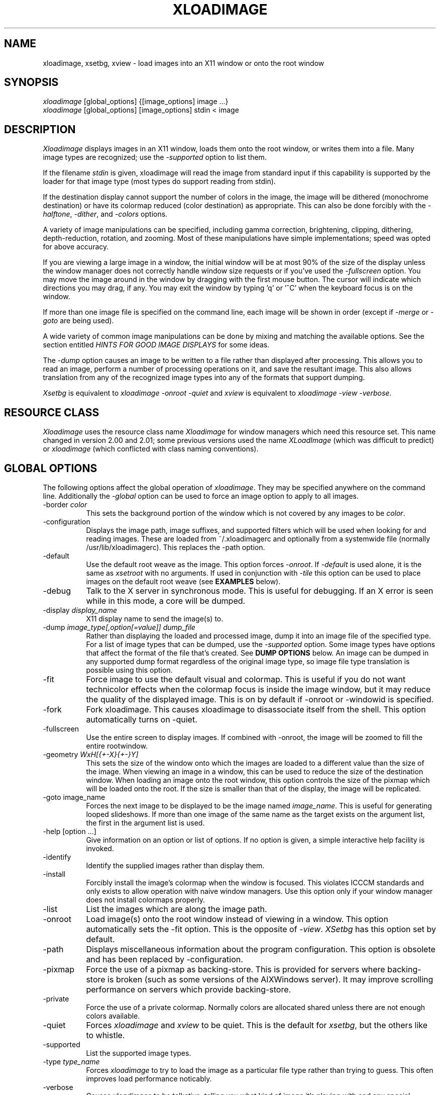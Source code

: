 .TH XLOADIMAGE 1 "8 May 1991"
.SH NAME
xloadimage, xsetbg, xview \- load images into an X11 window or onto
the root window
.SH SYNOPSIS
\fIxloadimage\fR [global_options] {[image_options] image ...}
.br
\fIxloadimage\fR [global_options] [image_options] stdin < image
.SH DESCRIPTION
\fIXloadimage\fR displays images in an X11 window, loads them onto the
root window, or writes them into a file.  Many image types are
recognized; use the \fI-supported\fR option to list them.
.PP
If the filename \fIstdin\fR is given, xloadimage will read the image
from standard input if this capability is supported by the loader for
that image type (most types do support reading from stdin).
.PP
If the destination display cannot support the number of colors in the
image, the image will be dithered (monochrome destination) or have its
colormap reduced (color destination) as appropriate.  This can also be
done forcibly with the \fI-halftone\fR, \fI-dither\fR, and
\fI-colors\fR options.
.PP
A variety of image manipulations can be specified, including gamma
correction, brightening, clipping, dithering, depth-reduction,
rotation, and zooming.  Most of these manipulations have simple
implementations; speed was opted for above accuracy.
.PP
If you are viewing a large image in a window, the initial window will
be at most 90% of the size of the display unless the window manager
does not correctly handle window size requests or if you've used the
\fI-fullscreen\fR option.  You may move the image around in the window
by dragging with the first mouse button.  The cursor will indicate
which directions you may drag, if any.  You may exit the window by
typing 'q' or '^C' when the keyboard focus is on the window.
.PP
If more than one image file is specified on the command line, each
image will be shown in order (except if \fI-merge\fR or \fI-goto\fR
are being used).
.PP
A wide variety of common image manipulations can be done by mixing and
matching the available options.  See the section entitled \fIHINTS FOR
GOOD IMAGE DISPLAYS\fR for some ideas.
.PP
The \fI-dump\fR option causes an image to be written to a file rather
than displayed after processing.  This allows you to read an image,
perform a number of processing operations on it, and save the
resultant image.  This also allows translation from any of the
recognized image types into any of the formats that support dumping.
.PP
\fIXsetbg\fR is equivalent to \fIxloadimage -onroot -quiet\fR and
\fIxview\fR is equivalent to \fIxloadimage -view -verbose\fR.
.SH RESOURCE CLASS
\fIXloadimage\fR uses the resource class name \fIXloadimage\fR for
window managers which need this resource set.  This name changed
in version 2.00 and 2.01; some previous versions used the name
\fIXLoadImage\fR (which was difficult to predict) or \fIxloadimage\fR
(which conflicted with class naming conventions).
.SH GLOBAL OPTIONS
The following options affect the global operation of \fIxloadimage\fR.
They may be specified anywhere on the command line.  Additionally the
\fI-global\fR option can be used to force an image option to apply to
all images.
.TP 8
-border \fIcolor\fR
This sets the background portion of the window which is not covered by
any images to be \fIcolor\fR.
.TP
-configuration
Displays the image path, image suffixes, and supported filters which
will be used when looking for and reading images.  These are loaded
from ~/.xloadimagerc and optionally from a systemwide file (normally
/usr/lib/xloadimagerc).  This replaces the -path option.
.TP
-default
Use the default root weave as the image.  This option forces
\fI-onroot\fR.  If \fI-default\fR is used alone, it is the same as
\fIxsetroot\fR with no arguments.  If used in conjunction with
\fI-tile\fR this option can be used to place images on the default
root weave (see \fBEXAMPLES\fR below).
.TP
-debug
Talk to the X server in synchronous mode.  This is useful for
debugging.  If an X error is seen while in this mode, a core will be
dumped.
.TP
-display \fIdisplay_name\fR
X11 display name to send the image(s) to.
.TP
-dump \fIimage_type[,option[=value]]\fR \fIdump_file\fR
Rather than displaying the loaded and processed image, dump it into an
image file of the specified type.  For a list of image types that can
be dumped, use the \fI-supported\fR option.  Some image types have
options that affect the format of the file that's created.  See
\fBDUMP OPTIONS\fR below.  An image can be dumped in any supported
dump format regardless of the original image type, so image file type
translation is possible using this option.
.TP
-fit
Force image to use the default visual and colormap.  This is useful if
you do not want technicolor effects when the colormap focus is inside
the image window, but it may reduce the quality of the displayed
image.  This is on by default if -onroot or -windowid is specified.
.TP
-fork
Fork xloadimage.  This causes xloadimage to disassociate itself from
the shell.  This option automatically turns on -quiet.
.TP
-fullscreen
Use the entire screen to display images.  If combined with -onroot,
the image will be zoomed to fill the entire rootwindow.
.TP
-geometry \fIWxH[{+-X}{+-}Y]\fR
This sets the size of the window onto which the images are loaded to a
different value than the size of the image.  When viewing an image in
a window, this can be used to reduce the size of the destination
window.  When loading an image onto the root window, this option
controls the size of the pixmap which will be loaded onto the root.
If the size is smaller than that of the display, the image will be
replicated.
.TP
-goto image_name
Forces the next image to be displayed to be the image named
\fIimage_name\fR.  This is useful for generating looped slideshows.
If more than one image of the same name as the target exists on the
argument list, the first in the argument list is used.
.TP
-help [option ...]
Give information on an option or list of options.  If no option is
given, a simple interactive help facility is invoked.
.TP
-identify
Identify the supplied images rather than display them.
.TP
-install
Forcibly install the image's colormap when the window is focused.
This violates ICCCM standards and only exists to allow operation with
naive window managers.  Use this option only if your window manager
does not install colormaps properly.
.TP
-list
List the images which are along the image path.
.TP
-onroot
Load image(s) onto the root window instead of viewing in a window.
This option automatically sets the -fit option.
This is the opposite of \fI-view\fR.  \fIXSetbg\fR has this option set
by default.
.TP
-path
Displays miscellaneous information about the program configuration.
This option is obsolete and has been replaced by -configuration.
.TP
-pixmap
Force the use of a pixmap as backing-store.  This is provided for
servers where backing-store is broken (such as some versions of the
AIXWindows server).  It may improve scrolling performance on servers
which provide backing-store.
.TP
-private
Force the use of a private colormap.  Normally colors are allocated
shared unless there are not enough colors available.
.TP
-quiet
Forces \fIxloadimage\fR and \fIxview\fR to be quiet.  This is the
default for \fIxsetbg\fR, but the others like to whistle. 
.TP
-supported
List the supported image types. 
.TP
-type \fItype_name\fR
Forces \fIxloadimage\fR to try to load the image as a particular file
type rather than trying to guess.  This often improves load
performance noticably.
.TP
-verbose
Causes \fIxloadimage\fR to be talkative, telling you what kind of
image it's playing with and any special processing that it has to do. 
This is the default for \fIxview\fR and \fIxloadimage\fR. 
.TP
-version
Print the version number and patchlevel of this version of
\fIxloadimage\fR.
.TP
-view
View image(s) in a window.  This is the opposite of \fI-onroot\fR and
the default for \fIxview\fR and \fIxloadimage\fR. 
.TP
-visual \fIvisual_name\fR
Force the use of a specific visual type to display an image.  Normally
\fIxloadimage\fR tries to pick the best available image for a
particular image type.  The available visual types are:  DirectColor,
TrueColor, PseudoColor, StaticColor, GrayScale, and StaticGray.
Nonconflicting names may be abbreviated and case is ignored.
.TP
-windowid \fIhex_window_id\fR
Sets the background pixmap of a particular window ID.  The argument
must be in hexadecimal and must be preceeded by "0x" (\fIeg\fR
-windowid 0x40000b.  This is intended for setting the background
pixmap of some servers which use untagged virtual roots
(\fIeg\fR HP-VUE), but can have other interesting applications.
.SH IMAGE OPTIONS
The following options may preceed each image.  These options are
local to the image they preceed. 
.TP
-at \fIX\fR,\fIY\fR
Indicates coordinates to load the image at on the base image.  If
this is an option to the first image, and the \fI-onroot\fR option is
specified, the image will be loaded at the given location on the
display background. 
.TP
-background \fIcolor\fR
Use \fIcolor\fR as the background color instead of the default
(usually white but this depends on the image type) if you are
transferring a monochrome image to a color display. 
.TP
-brighten \fIpercentage\fR
Specify a percentage multiplier for a color image's colormap.  A value
of more than 100 will brighten an image, one of less than 100 will
darken it. 
.TP
-center
Center the image on the base image loaded.  If this is an option to
the first image, and the \fI-onroot\fR option is specified, the image
will be centered on the display background. 
.TP
-clip \fIX\fR,\fIY\fR,\fIW\fR,\fIH\fR
Clip the image before loading it.  \fIX\fR and \fIY\fR define the
upper-left corner of the clip area, and \fIW\fR and \fIH\fR define the
extents of the area.  A zero value for \fIW\fR or \fIH\fR will be
interpreted as the remainder of the image. 
.TP
-colors \fIn\fR
Specify the maximum number of colors to use in the image.  This is a
way to forcibly reduce the depth of an image.
.TP
-delay \fIsecs\fR
Automatically advance to the next image after \fIsecs\fR seconds.  You
may want to use the \fI-global\fR switch with this command to create a
slideshow with multiple images.
.TP
-dither
Dither a color image to monochrome using a Floyd-Steinberg dithering
algorithm.  This happens by default when viewing color images on a
monochrome display.  This is slower than \fI-halftone\fR and affects
the image accuracy but usually looks much better.
.TP
-foreground \fIcolor\fR
Use \fIcolor\fR as the foreground color instead of black if you are
transferring a monochrome image to a color display.  This can also be
used to invert the foreground and background colors of a monochrome
image. 
.TP
-gamma \fIdisplay_gamma\fR
Specify the gamma correction for the display.
The default value is 1.0, a typical display needs 2.0 to 2.5.
.TP
-global
Force the following option to apply to all images rather than one
specific image.  Local image options will temporarily override any
option specified with -global.
.TP
-gray
Convert an image to grayscale.  This is very useful when displaying
colorful images on servers with limited color capability.  It can also
be used to convert a bitmap image into a grayscale image, although the
resulting image will be smaller than the original.  The optional
spelling \fI-grey\fR may also be used.
.TP
-halftone
Force halftone dithering of a color image when displaying on a
monochrome display.  This option is ignored on monochrome images.
This dithering algorithm blows an image up by sixteen times; if you
don't like this, the \fI-dither\fR option will not blow the image up
but will take longer to process and will be less accurate.
.TP
-idelay \fIsecs\fR
This option is no longer supported due to the addition of
\fI-global\fR.  The same functionality can be had with \fI-delay\fR.
.TP
-invert
Inverts a monochrome image.  This is shorthand for \fI-foreground
white -background black\fR.
.TP
-merge
Merge this image onto the base image after local processing.  The base
image is considered to be the first image specified or the last image
that was not preceeded by \fI-merge\fR.  If used in conjunction with
\fI-at\fR and \fI-clip\fR, very complex images can be built up.  This
option is on by default for all images if the \fI-onroot\fR or
\fI-windowid\fR options are specified.
.TP
-name \fIimage_name\fR
Force the next argument to be treated as an image name.  This is
useful if the name of the image is \fI-dither\fR, for instance. 
.TP
-newoptions
Reset globally-specified options.
.TP
-normalize
Normalize a color image.
.TP
-rotate \fIdegrees\fR
Rotate the image by \fIdegrees\fR clockwise.  The number must be a
multiple of 90.
.TP
-shrink
Shrink an image down to fit on the display.  This is particularly
useful with servers that do not support window sizes larger than the
physical screen (eg DECWINDOWS servers).
.TP
-smooth
Smooth a color image.  This reduces blockiness after zooming an image
up.  If used on a monochrome image, nothing happens.  This option can
take awhile to perform, especially on large images.  You may specify
more than one \fI-smooth\fR option per image, causing multiple
iterations of the smoothing algorithm.
.TP
-tile
Tile this image (after any necessary merging or tiling) to create a
fullscreen image.  This is usually used to create a large background
image on which to merge other images.  \fI-geometry\fR can be used to
set the new image size to something other than -fullscreen.
.TP
-title \fItitle\fR
Change the title of the image.  This sets the title bar title if
displaying in a window or the NIFF file image title if dumping the
image.
.TP
-xzoom \fIpercentage\fR
Zoom the X axis of an image by \fIpercentage\fR.  A number greater
than 100 will expand the image, one smaller will compress it.  A zero
value will be ignored.  This option, and the related \fI-yzoom\fR are
useful for correcting the aspect ratio of images to be displayed.
.TP
-yzoom \fIpercentage\fR
Zoom the Y axis of an image by \fIpercentage\fR.  See \fI-xzoom\fR for
more information. 
.TP
-zoom \fIpercentage\fR
Zoom both the X and Y axes by \fIpercentage\fR.  See \fI-xzoom\fR for
more information.  Technically the percentage actually zoomed is the
square of the number supplied since the zoom is to both axes, but I
opted for consistency instead of accuracy.
.SH EXAMPLES
To load the rasterfile "my.image" onto the background and replicate
it to fill the entire background:
.sp
.ti +5
xloadimage -onroot my.image
.PP
To center an image on the default root background:
.sp
.ti +5
xloadimage -default -tile my.image
.sp
If using a monochrome display and a color image you will probably want
to dither the image for a cleaner (and faster) display:
.sp
.ti +5
xloadimage -default -tile -dither my.image
.PP
To load a monochrome image "my.image" onto the background, using red
as the foreground color, replicate the image, and overlay
"another.image" onto it at coordinate (10,10):
.sp
.ti +5
xloadimage -foreground red my.image -at 10,10 another.image
.PP
To center the rectangular region from 10 to 110 along the X axis and
from 10 to the height of the image along the Y axis:
.sp
.ti +5
xloadimage -center -clip 10,10,100,0 my.image
.PP
To double the size of an image:
.sp
.ti +5
xloadimage -zoom 200 my.image
.PP
To halve the size of an image:
.sp
.ti +5
xloadimage -zoom 50 my.image
.PP
To brighten a dark image:
.sp
.ti +5
xloadimage -brighten 150 my.image
.PP
To darken a bright image:
.sp
.ti +5
xloadimage -brighten 50 my.image
.SH HINTS FOR GOOD IMAGE DISPLAYS
Since images are likely to come from a variety of sources, they may be
in a variety of aspect ratios which may not be supported by your
display.  The \fI-xzoom\fR and \fI-yzoom\fR options can be used to
change the aspect ratio of an image before display.  If you use these
options, it is recommended that you increase the size of one of the
dimensions instead of shrinking the other, since shrinking looses
detail.  For instance, many GIF and G3 FAX images have an X:Y ratio of
about 2:1.  You can correct this for viewing on a 1:1 display with
either \fI-xzoom 50\fR or \fI-yzoom 200\fR (reduce X axis to 50% of
its size and expand Y axis to 200% of its size, respectively) but the
latter should be used so no detail is lost in the conversion.
.PP
When zooming color images up you can reduce blockiness with
\fI-smooth\fR.  For zooms of 300% or more, I recommend two smoothing
passes (although this can take awhile to do on slow machines).  There
will be a noticable improvement in the image.
.PP
You can perform image processing on a small portion of an image by
loading the image more than once and using the \fI-merge\fR, \fI-at\fR
and \fI-clip\fR options.  Load the image, then merge it with a
clipped, processed version of itself.  To brighten a 100x100 rectangular
portion of an image located at (50,50), for instance, you could type:
.sp
.ti +5
xloadimage my.image -merge -at 50,50 -clip 50,50,100,100 -brighten 150 my.image
.PP
If you're using a display with a small colormap to display colorful
images, try using the \fI-gray\fR option to convert to grayscale.
.SH PATHS AND EXTENSIONS
The file ~/.xloadimagerc (and optionally a system-wide file) defines a
number of configuration options that affect xloadimage.
.PP
This file is split into three section, the \fIpath\fR section, the
\fIextension\fR section, and the \fIfilter\fR section.  The sections
are identified by typing the section name followed by an equals sign,
eg "path =".
.PP
The \fIpath\fR statement is used to provide a set of search paths to
use when looking for an image of a specified name.  Separate each path
in the list by whitespace (eg one or more spaces, tabs, or newlines).
The path is searched in the order it is specified.  For example:
.PP
.nf
  path = ~/images /usr/local/images ~fred
.fi
.PP
will first look for the image name you specified, then look for the
name in ~/images (the tilde is expanded to the value of $HOME), then
in /usr/local/images, then in user fred's home directory.  This allows
easy use of image repositories.
.PP
The \fIextension\fR statement is used to provide a set of default
extensions to use when looking for an image of a specified name.
Separate each extension in the list by whitespace.  The extensions are
searched in the order in which they are specified.  For example:
.PP
.nf
  extension = .gif .jpg
.fi
.PP
If you have a file named \fImyimage.gif\fR you could specify the name
\fImyimage\fR and xloadimage would append the \fI.gif\fR extension
automatically.
.PP
The \fIfilter\fR statement is used to describe filter programs, such
as "uncompress", which are to be applied to image files automatically.
You specify one filter program and any number of recognized extensions
following the \fIfilter\fR keyword.  For example:
.PP
.nf
  filter = uncompress .Z
.fi
.PP
specifies that the program \fIuncompress\fR should be used as a filter
whenever an image file has a .Z extension.  By default filters are
provided for compressed (.Z) files and GNU zip (.gz) files.  See the
\fBFILTERS\fR section for more information on defining your own
filters.
.PP
Any text on a line following a hash-mark (#) is ignored; if you wish
to use a hash-mark in a path, extension, or filter you can escape it
using a backslash (\\).
.PP
If you wish to include white-space in a filter program name, path, or
extension you can enclose the entire text in double-quotes.  For
example:
.PP
.nf
  filter = "gzip -cd" .gz
.fi
.PP
Use backslash (\\) characters to allow inclusion of double-quote marks
or newlines.
.PP
The following is a sample ~/.xloadimagerc file:
.PP
.nf
  # paths to look for images in
  path = /usr/local/images        # system image repository
        ~/images                 # personal images
        /usr/include/X11/bitmaps # standard X bitmaps

  # default extensions for images
  extension = .csun .msun .sun .face .xbm .bm

  # invoke GNU zip if a .z or .zip extension is found
  filter = "gzip -cd" .z .zip

.fi
.PP
.SH IMAGE TYPES
.PP
\fIXloadimage\fR currently supports many common and some uncommon
image types, and can create images in several formats.  For a complete
list use the \fI-supported\fR option.
.SH DUMPING IMAGES
Several image dumpers are included that can be used to create a new
image after loading and processing.  The NIFF (Native Image File
Format) is the simplest and creates images that \fIxloadimage\fR can
read the fastest; it is essentially a copy of the internal image
format.
.PP
Some image dumpers allow options that affect the image output.  These
options are appended to the image type following a comma and are
separated by commas.  If a value is desired it can be specified
following an equals-sign.  For example, to create a monochrome JPEG
image file with a quality factor of 80, you would use the following
command line:
.PP
.nf
  xloadimage image_name -dump jpeg,quality=80,grayscale new_image.jpg
.fi
.PP
Option names can be abbreviated but if the abbreviation is too short
to be unique the option which will be used is indeterminate.
.SH FILTERS
Xloadimage supports automatic filtering by recognizing file
extensions.  By default "compress" and "gzip" files are recognized and
their names passed to appropriate commands to decompress them.
.PP
The xloadimage distribution includes a special "smart" uudecoder,
called \fIuufilter\fR that can be used to automatically uudecode files
for processing.  \fIUufilter\fR ignores extraneous lines in the file
so it is particularly useful if the uuencoded file was created by
concatenating email or news postings that had headers or line-break
indicators included.
.PP
To make use of \fIuufilter\fR you can add the following to your
\fI.xloadimagerc\fR file:
.PP
.nf
  filter = "uufilter -s" .uu .uue
.fi
The filter will be automatically invoked on any file with a .uu or
.uue extension.
.PP
For a list of filters automatically recognized by xloadimage use the
\fI-configuration\fR option.
.PP
.SH SUPPORTED IMAGE OPTIONS
.PP
The JPEG image dumper supports the following options:
.TP 8
arithmetic
Use arithmetic encoding.
.TP
grayscale
Force a monochrome (grayscale) image to be created given a color
image.
.TP
nointerleave
Create a non-interleaved file.
.TP
optimize
Enable entropy parameter optimization.
.TP
quality
Adjust the quality of the image to be created.  The default quality
factor is 75; lower values create poorer images.
.TP
restart \fIinterval\fR
Set the restart interval in MCU rows, or MCUs if 'b' follows the
interval value.
.TP
smooth \fIsmoothing_factor\fR
Set the smoothing factor.  Value should be between 0 and 100,
inclusive.
.PP
If you are not familiar with the meaning of these options you can ask
the Independent JPEG Group (IJG) via email at jpeg@cs.columbia.edu.
.PP
The PBM image dumper supports the following options:
.TP 8
normal
Dump a normal (ascii) PBM/PPM file.
.TP
raw
Dump a RawBits format PBM/PPM file.  This is the default and results
in significantly smaller image files than when using \fInormal\fR.
.PP
There is no way to dump a PGM format file or a "compact" PBM format
file (sorry).
.PP
The TIFF image dumper supports the following options:
.TP 8
compression
Image data compression technique.  Can be one of:
\fInone\fR (no compression),
\fIrle\fR (CCITT RLE compression),
\fIg3fax\fR (CCITT Group 3 FAX compression),
\fIg4fax\fR (CCITT Group 4 FAX compression),
\fIlzw\fR (Limpel-Ziv-Welsh compression, the default),
\fIjpeg\fR (JPEG compression),
\fInext\fR (NeXT run-length compression),
\fIrlew\fR (CCITT RLEW compression),
\fImac\fR (Macintosh PackBits compression),
\fIpackbits\fR (same as \fImac\fR),
\fIthunderscan\fR (ThunderScan compression).
.PP
\fIXloadimage\fR will save using the MINISBLACK, MINISWHITE, COLORMAP,
or RGB photometrics as appropriate for its internal image format.
There is no way to specify a particular photometric or any other TIFF
fields.
.PP
.SH AUTHOR
.nf
Jim Frost
CenterLine Software
jimf@centerline.com
.fi
.PP
For a more-or-less complete list of other contributors (there are a
\fIlot\fR of them), please see the README file enclosed with the
distribution.
.SH FILES
.nf
.in +5
xloadimage              - the image loader and viewer
xsetbg                  - pseudonym which quietly sets the background
xview                   - pseudonym which views in a window
/etc/X11/Xloadimage     - default system-wide configuration file
~/.xloadimagerc         - user's personal configuration file
.in -5
.fi
.SH COPYRIGHT
Copyright (c) 1989, 1993 Jim Frost and others.
.PP
\fIXloadimage\fR is copywritten material with a very loose copyright
allowing unlimited modification and distribution if the copyright
notices are left intact.  Various portions are copywritten by various
people, but all use a modification of the MIT copyright notice.
Please check the source for complete copyright information.  The
intent is to keep the source free, not to stifle its distribution, so
please write to me if you have any questions.
.SH BUGS
Zooming dithered images, especially downwards, is UGLY.
.PP
Images can come in a variety of aspect ratios.  \fIXloadimage\fR cannot
detect what aspect ratio the particular image being loaded has, nor
the aspect ratio of the destination display, so images with differing
aspect ratios from the destination display will appear distorted.  See
\fIHINTS FOR GOOD IMAGE DISPLAYS\fR for more information.
.PP
The GIF format allows more than one image to be stored in a single GIF
file, but \fIxloadimage\fR will only display the first.
.PP
Only GIF87a format is supported.
.PP
One of the pseudonyms for \fIxloadimage\fR, \fIxview\fR, is the same
name as Sun uses for their SunView-under-X package.  This will be
confusing if you're one of those poor souls who has to use Sun's
XView.
.PP
Some window managers do not correctly handle window size requests.  In
particular, many versions of the twm window manager use
the MaxSize hint instead of the PSize hint, causing images which
are larger than the screen to display in a window larger than the
screen, something which is normally avoided.  Some versions of twm
also ignore the MaxSize argument's real function, to limit the maximum
size of the window, and allow the window to be resized larger than the
image.  If this happens, \fIxloadimage\fR merely places the image in
the upper-left corner of the window and uses the zero-value'ed pixel
for any space which is not covered by the image.  This behavior is
less-than-graceful but so are window managers which are cruel enough
to ignore such details.
